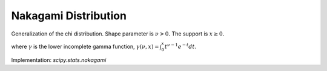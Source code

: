 
.. _continuous-nakagami:

Nakagami Distribution
=====================

Generalization of the chi distribution. Shape parameter is :math:`\nu>0.` The support is :math:`x\geq0.`

.. math::
   :nowrap:

    \begin{eqnarray*} f\left(x;\nu\right) & = & \frac{2\nu^{\nu}}{\Gamma\left(\nu\right)}x^{2\nu-1}\exp\left(-\nu x^{2}\right)\\
    F\left(x;\nu\right) & = & \frac{\gamma\left(\nu,\nu x^{2}\right)}{\Gamma\left(\nu\right)}\\
    G\left(q;\nu\right) & = & \sqrt{\frac{1}{\nu}\gamma^{-1}\left(\nu,q{\Gamma\left(\nu\right)}\right)}\end{eqnarray*}

where :math:`\gamma` is the lower incomplete gamma function, :math:`\gamma\left(\nu, x\right) = \int_0^x t^{\nu-1} e^{-t} dt`.

.. math::
   :nowrap:

    \begin{eqnarray*} \mu & = & \frac{\Gamma\left(\nu+\frac{1}{2}\right)}{\sqrt{\nu}\Gamma\left(\nu\right)}\\
    \mu_{2} & = & \left[1-\mu^{2}\right]\\
    \gamma_{1} & = & \frac{\mu\left(1-4v\mu_{2}\right)}{2\nu\mu_{2}^{3/2}}\\
    \gamma_{2} & = & \frac{-6\mu^{4}\nu+\left(8\nu-2\right)\mu^{2}-2\nu+1}{\nu\mu_{2}^{2}}\end{eqnarray*}

Implementation: `scipy.stats.nakagami`
